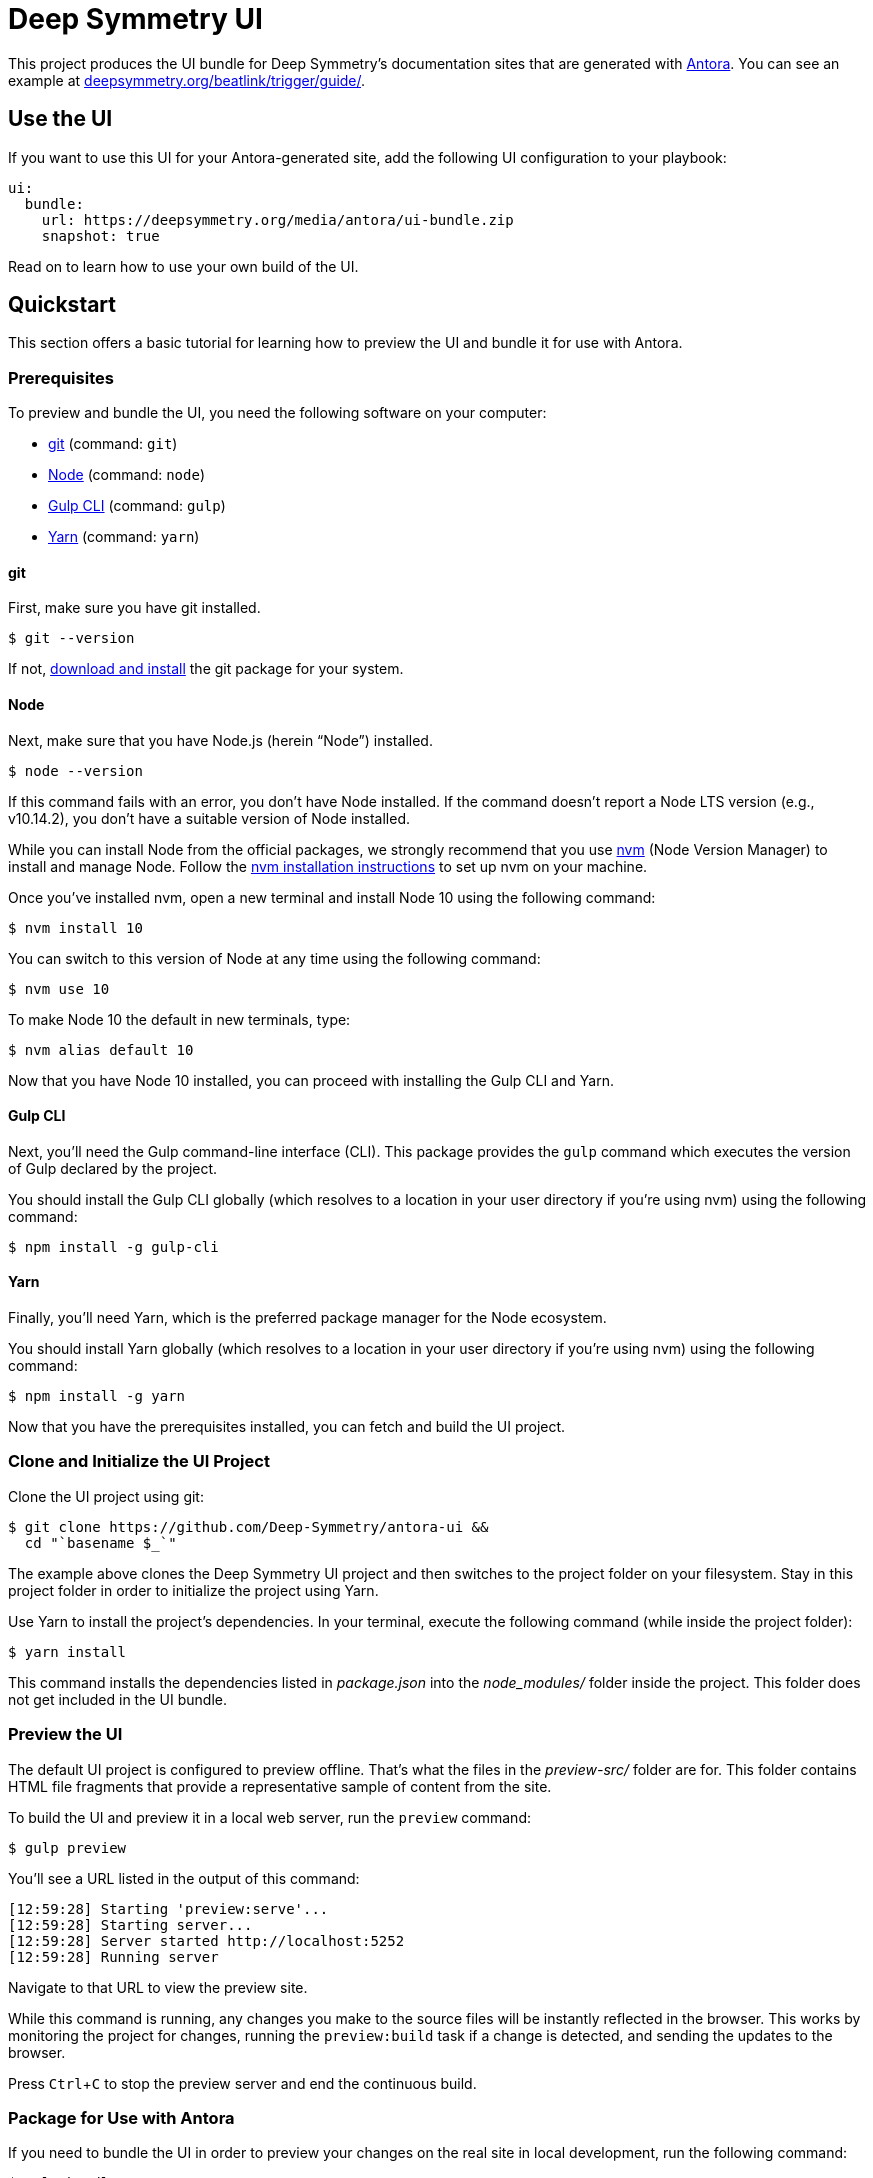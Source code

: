 = Deep Symmetry UI
// Settings:
:experimental:
:hide-uri-scheme:
// Project URLs:
:url-project: https://github.com/Deep-Symmetry/antora-ui
:url-example: https://deepsymmetry.org/beatlink/trigger/guide/
// External URLs:
:url-antora: https://antora.org
:url-deepsymmetry: https://deepsymmetry.org
:url-git: https://git-scm.com
:url-git-dl: {url-git}/downloads
:url-gulp: http://gulpjs.com
:url-opendevise: https://opendevise.com
:url-node: https://nodejs.org
:url-nvm: https://github.com/creationix/nvm
:url-nvm-install: {url-nvm}#installation
:url-yarn: https://yarnpkg.com

This project produces the UI bundle for Deep Symmetry's documentation
sites that are generated with {url-antora}[Antora]. You can see an
example at {url-example}.

== Use the UI

If you want to use this UI for your Antora-generated site, add the
following UI configuration to your playbook:

[source,yaml,subs=attributes+]
----
ui:
  bundle:
    url: https://deepsymmetry.org/media/antora/ui-bundle.zip
    snapshot: true
----

Read on to learn how to use your own build of the UI.

== Quickstart

This section offers a basic tutorial for learning how to preview the
UI and bundle it for use with Antora.

=== Prerequisites

To preview and bundle the UI, you need the following software on your
computer:

* {url-git}[git] (command: `git`)
* {url-node}[Node] (command: `node`)
* {url-gulp}[Gulp CLI] (command: `gulp`)
* {url-yarn}[Yarn] (command: `yarn`)

==== git

First, make sure you have git installed.

 $ git --version

If not, {url-git-dl}[download and install] the git package for your system.

==== Node

Next, make sure that you have Node.js (herein "`Node`") installed.

 $ node --version

If this command fails with an error, you don't have Node installed. If
the command doesn't report a Node LTS version (e.g., v10.14.2), you
don't have a suitable version of Node installed.

While you can install Node from the official packages, we strongly
recommend that you use {url-nvm}[nvm] (Node Version Manager) to
install and manage Node. Follow the {url-nvm-install}[nvm installation
instructions] to set up nvm on your machine.

Once you've installed nvm, open a new terminal and install Node 10
using the following command:

 $ nvm install 10

You can switch to this version of Node at any time using the following
command:

 $ nvm use 10

To make Node 10 the default in new terminals, type:

 $ nvm alias default 10

Now that you have Node 10 installed, you can proceed with installing
the Gulp CLI and Yarn.

==== Gulp CLI

Next, you'll need the Gulp command-line interface (CLI). This package
provides the `gulp` command which executes the version of Gulp
declared by the project.

You should install the Gulp CLI globally (which resolves to a location
in your user directory if you're using nvm) using the following
command:

 $ npm install -g gulp-cli

==== Yarn

Finally, you'll need Yarn, which is the preferred package manager for
the Node ecosystem.

You should install Yarn globally (which resolves to a location in your
user directory if you're using nvm) using the following command:

 $ npm install -g yarn

Now that you have the prerequisites installed, you can fetch and build
the UI project.

=== Clone and Initialize the UI Project

Clone the UI project using git:

[subs=attributes+]
 $ git clone {url-project} &&
   cd "`basename $_`"

The example above clones the Deep Symmetry UI project and then
switches to the project folder on your filesystem. Stay in this
project folder in order to initialize the project using Yarn.

Use Yarn to install the project's dependencies. In your terminal,
execute the following command (while inside the project folder):

 $ yarn install

This command installs the dependencies listed in [.path]_package.json_
into the [.path]_node_modules/_ folder inside the project. This folder
does not get included in the UI bundle.

=== Preview the UI

The default UI project is configured to preview offline. That's what
the files in the [.path]_preview-src/_ folder are for. This folder
contains HTML file fragments that provide a representative sample of
content from the site.

To build the UI and preview it in a local web server, run the
`preview` command:

 $ gulp preview

You'll see a URL listed in the output of this command:

....
[12:59:28] Starting 'preview:serve'...
[12:59:28] Starting server...
[12:59:28] Server started http://localhost:5252
[12:59:28] Running server
....

Navigate to that URL to view the preview site.

While this command is running, any changes you make to the source
files will be instantly reflected in the browser. This works by
monitoring the project for changes, running the `preview:build` task
if a change is detected, and sending the updates to the browser.

Press kbd:[Ctrl+C] to stop the preview server and end the continuous
build.

=== Package for Use with Antora

If you need to bundle the UI in order to preview your changes on the
real site in local development, run the following command:

 $ gulp bundle

The UI bundle will be available at [.path]_build/ui-bundle.zip_. You
can then point Antora at this bundle using the `--ui-bundle-url`
command-line option.

If you have the preview running, and you want to bundle without
causing the preview to be clobbered, use:

 $ gulp bundle:pack

The UI bundle will again be available at [.path]_build/ui-bundle.zip_.

== Copyright and License

Copyright (C) 2017-2018 OpenDevise Inc. and the Antora Project.
Copyright (C) 2019 Deep Symmery, LLC.

Use of this software is granted under the terms of the
https://www.mozilla.org/en-US/MPL/2.0/[Mozilla Public License Version
2.0] (MPL-2.0). See link:LICENSE[] to find the full license text.

== Authors

Development of Antora is led and sponsored by
{url-opendevise}[OpenDevise Inc]. Local modifications of the UI for
{url-deepsymmetry}[Deep Symmetry] were made by James Elliott.
